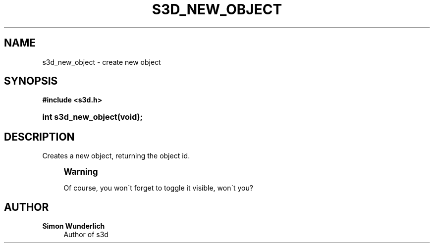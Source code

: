 '\" t
.\"     Title: s3d_new_object
.\"    Author: Simon Wunderlich
.\" Generator: DocBook XSL Stylesheets
.\"
.\"    Manual: s3d Manual
.\"    Source: s3d
.\"  Language: English
.\"
.TH "S3D_NEW_OBJECT" "3" "" "s3d" "s3d Manual"
.\" -----------------------------------------------------------------
.\" * set default formatting
.\" -----------------------------------------------------------------
.\" disable hyphenation
.nh
.\" disable justification (adjust text to left margin only)
.ad l
.\" -----------------------------------------------------------------
.\" * MAIN CONTENT STARTS HERE *
.\" -----------------------------------------------------------------
.SH "NAME"
s3d_new_object \- create new object
.SH "SYNOPSIS"
.sp
.ft B
.nf
#include <s3d\&.h>
.fi
.ft
.HP \w'int\ s3d_new_object('u
.BI "int s3d_new_object(void);"
.SH "DESCRIPTION"
.PP
Creates a new object, returning the object id\&.
.if n \{\
.sp
.\}
.RS 4
.it 1 an-trap
.nr an-no-space-flag 1
.nr an-break-flag 1
.br
.ps +1
\fBWarning\fR
.ps -1
.br
.PP
Of course, you won\'t forget to toggle it visible, won\'t you?
.sp .5v
.RE
.SH "AUTHOR"
.PP
\fBSimon Wunderlich\fR
.RS 4
Author of s3d
.RE
